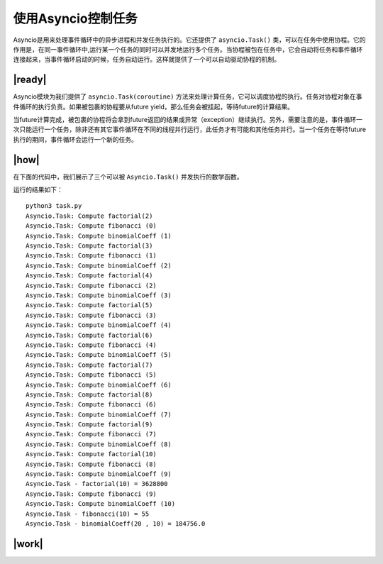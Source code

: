使用Asyncio控制任务
===================

Asyncio是用来处理事件循环中的异步进程和并发任务执行的。它还提供了 ``asyncio.Task()`` 类，可以在任务中使用协程。它的作用是，在同一事件循环中,运行某一个任务的同时可以并发地运行多个任务。当协程被包在任务中，它会自动将任务和事件循环连接起来，当事件循环启动的时候，任务自动运行。这样就提供了一个可以自动驱动协程的机制。

|ready|
-------

Asyncio模块为我们提供了 ``asyncio.Task(coroutine)`` 方法来处理计算任务，它可以调度协程的执行。任务对协程对象在事件循环的执行负责。如果被包裹的协程要从future yield，那么任务会被挂起，等待future的计算结果。

当future计算完成，被包裹的协程将会拿到future返回的结果或异常（exception）继续执行。另外，需要注意的是，事件循环一次只能运行一个任务，除非还有其它事件循环在不同的线程并行运行，此任务才有可能和其他任务并行。当一个任务在等待future执行的期间，事件循环会运行一个新的任务。

|how|
-----

在下面的代码中，我们展示了三个可以被 ``Asyncio.Task()`` 并发执行的数学函数。


运行的结果如下： ::

    python3 task.py
    Asyncio.Task: Compute factorial(2)
    Asyncio.Task: Compute fibonacci (0)
    Asyncio.Task: Compute binomialCoeff (1)
    Asyncio.Task: Compute factorial(3)
    Asyncio.Task: Compute fibonacci (1)
    Asyncio.Task: Compute binomialCoeff (2)
    Asyncio.Task: Compute factorial(4)
    Asyncio.Task: Compute fibonacci (2)
    Asyncio.Task: Compute binomialCoeff (3)
    Asyncio.Task: Compute factorial(5)
    Asyncio.Task: Compute fibonacci (3)
    Asyncio.Task: Compute binomialCoeff (4)
    Asyncio.Task: Compute factorial(6)
    Asyncio.Task: Compute fibonacci (4)
    Asyncio.Task: Compute binomialCoeff (5)
    Asyncio.Task: Compute factorial(7)
    Asyncio.Task: Compute fibonacci (5)
    Asyncio.Task: Compute binomialCoeff (6)
    Asyncio.Task: Compute factorial(8)
    Asyncio.Task: Compute fibonacci (6)
    Asyncio.Task: Compute binomialCoeff (7)
    Asyncio.Task: Compute factorial(9)
    Asyncio.Task: Compute fibonacci (7)
    Asyncio.Task: Compute binomialCoeff (8)
    Asyncio.Task: Compute factorial(10)
    Asyncio.Task: Compute fibonacci (8)
    Asyncio.Task: Compute binomialCoeff (9)
    Asyncio.Task - factorial(10) = 3628800
    Asyncio.Task: Compute fibonacci (9)
    Asyncio.Task: Compute binomialCoeff (10)
    Asyncio.Task - fibonacci(10) = 55
    Asyncio.Task - binomialCoeff(20 , 10) = 184756.0

|work|
------


